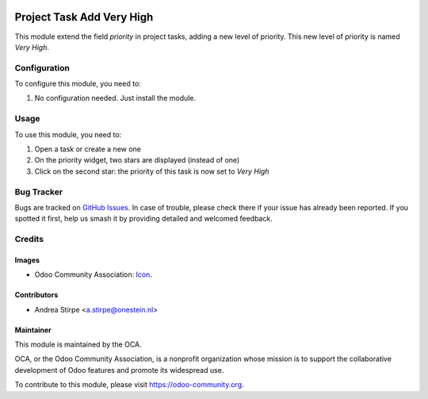 .. image:: https://img.shields.io/badge/licence-AGPL--3-blue.svg
   :target: http://www.gnu.org/licenses/agpl-3.0-standalone.html
   :alt: License: AGPL-3

==========================
Project Task Add Very High
==========================

This module extend the field `priority` in project tasks, adding a new level of priority.
This new level of priority is named `Very High`.

.. figure:: static/description/image.png
   :alt: On form, priority widget shows two stars instead of one

.. figure:: static/description/image.png
   :alt: On kanban, priority widget shows two stars instead of one

Configuration
=============

To configure this module, you need to:

#. No configuration needed. Just install the module.

Usage
=====

To use this module, you need to:

#. Open a task or create a new one
#. On the priority widget, two stars are displayed (instead of one)
#. Click on the second star: the priority of this task is now set to `Very High`

.. image:: https://odoo-community.org/website/image/ir.attachment/5784_f2813bd/datas
   :alt: Try me on Runbot
   :target: https://runbot.odoo-community.org/runbot/140/10.0

Bug Tracker
===========

Bugs are tracked on `GitHub Issues
<https://github.com/OCA/project/issues>`_. In case of trouble, please
check there if your issue has already been reported. If you spotted it first,
help us smash it by providing detailed and welcomed feedback.

Credits
=======

Images
------

* Odoo Community Association: `Icon <https://github.com/OCA/maintainer-tools/blob/master/template/module/static/description/icon.svg>`_.

Contributors
------------

* Andrea Stirpe <a.stirpe@onestein.nl>

Maintainer
----------

.. image:: https://odoo-community.org/logo.png
   :alt: Odoo Community Association
   :target: https://odoo-community.org

This module is maintained by the OCA.

OCA, or the Odoo Community Association, is a nonprofit organization whose
mission is to support the collaborative development of Odoo features and
promote its widespread use.

To contribute to this module, please visit https://odoo-community.org.
